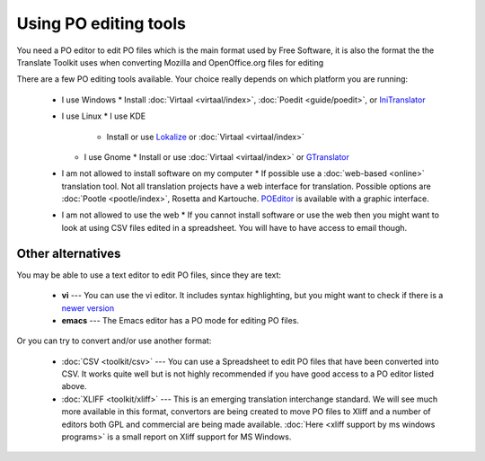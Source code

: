 
.. _../pages/guide/tools/trans_editors#using_po_editing_tools:

Using PO editing tools
**********************

You need a PO editor to edit PO files which is the main format used by Free Software, it is also the format the the Translate Toolkit uses when converting Mozilla and OpenOffice.org files for editing

There are a few PO editing tools available.  Your choice really depends on which platform you are running:

  * I use Windows
    * Install :doc:`Virtaal <virtaal/index>`, :doc:`Poedit <guide/poedit>`, or `IniTranslator <http://initranslator.sourceforge.net/wiki/index.php/Main_Page>`_
  * I use Linux
    * I use KDE
      * Install or use `Lokalize <http://kde.org/applications/development/lokalize>`_ or :doc:`Virtaal <virtaal/index>`
    * I use Gnome
      * Install or use :doc:`Virtaal <virtaal/index>` or `GTranslator <http://projects.gnome.org/gtranslator>`_
  * I am not allowed to install software on my computer
    * If possible use a :doc:`web-based <online>` translation tool.  Not all translation projects have a web interface for translation. Possible options are :doc:`Pootle <pootle/index>`, Rosetta and Kartouche. `POEditor <http://poeditor.com>`_ is available with a graphic interface.
  * I am not allowed to use the web
    * If you cannot install software or use the web then you might want to look at using CSV files edited in a spreadsheet.  You will have to have access to email though.

.. _../pages/guide/tools/trans_editors#other_alternatives:

Other alternatives
==================

You may be able to use a text editor to edit PO files, since they are text: 

  * **vi** --- You can use the vi editor.  It includes syntax highlighting, but you might want to check if there is a `newer version <http://www.vim.org/scripts/script.php?script_id=913>`_
  * **emacs** --- The Emacs editor has a PO mode for editing PO files.

Or you can try to convert and/or use another format:

  * :doc:`CSV <toolkit/csv>` --- You can use a Spreadsheet to edit PO files that have been converted into CSV. It works quite well but is not highly recommended if you have good access to a PO editor listed above.
  * :doc:`XLIFF <toolkit/xliff>` --- This is an emerging translation interchange standard.  We will see much more available in this format, convertors are being created to move PO files to Xliff and a number of editors both GPL and commercial are being made available.  :doc:`Here <xliff support by ms windows programs>` is a small report on Xliff support for MS Windows.